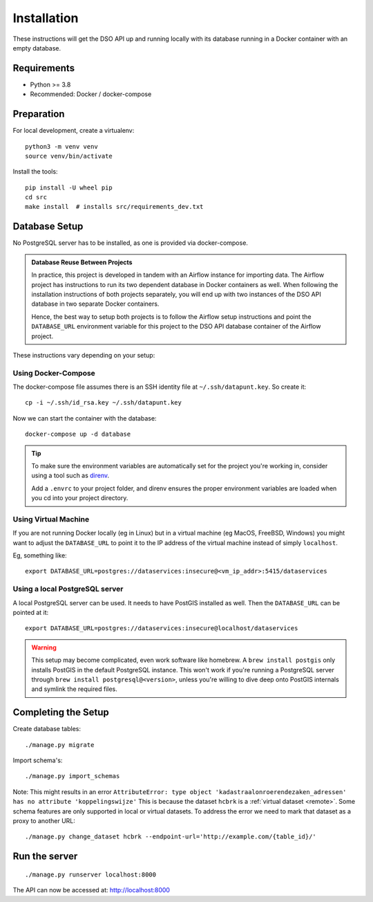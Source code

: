 .. highlight:: console

Installation
============

These instructions will get the DSO API up and running locally with its
database running in a Docker container with an empty database.

Requirements
------------

* Python >= 3.8
* Recommended: Docker / docker-compose

Preparation
-----------

For local development, create a virtualenv::

    python3 -m venv venv
    source venv/bin/activate

Install the tools::

    pip install -U wheel pip
    cd src
    make install  # installs src/requirements_dev.txt

.. tip:
    If you're running FreeBSD, see the :doc:`freebsd`.

Database Setup
--------------

No PostgreSQL server has to be installed, as one is provided via docker-compose.

.. admonition:: Database Reuse Between Projects

    In practice, this project is developed in tandem with an Airflow instance for importing data.
    The Airflow project has instructions to run its two dependent database in Docker containers as well.
    When following the installation instructions of both projects separately, you will end up with two
    instances of the DSO API database in two separate Docker containers.

    Hence, the best way to setup both projects is to follow the Airflow setup instructions and point the
    ``DATABASE_URL`` environment variable for this project to the DSO API
    database container of the Airflow project.

These instructions vary depending on your setup:

Using Docker-Compose
~~~~~~~~~~~~~~~~~~~~

The docker-compose file assumes there is an SSH identity file at ``~/.ssh/datapunt.key``.
So create it::

    cp -i ~/.ssh/id_rsa.key ~/.ssh/datapunt.key

Now we can start the container with the database::

    docker-compose up -d database

.. tip::
    To make sure the environment variables are automatically set
    for the project you're working in, consider using a tool such as
    `direnv <https://github.com/direnv/direnv>`_.

    Add a ``.envrc`` to your project folder, and direnv ensures the proper
    environment variables are loaded when you cd into your project directory.

Using Virtual Machine
~~~~~~~~~~~~~~~~~~~~~

If you are not running Docker locally (eg in Linux) but in a virtual
machine (eg MacOS, FreeBSD, Windows) you might want to adjust the
``DATABASE_URL`` to point it to the IP address of the virtual machine
instead of simply ``localhost``.

Eg, something like::

    export DATABASE_URL=postgres://dataservices:insecure@<vm_ip_addr>:5415/dataservices

Using a local PostgreSQL server
~~~~~~~~~~~~~~~~~~~~~~~~~~~~~~~

A local PostgreSQL server can be used. It needs to have PostGIS installed as well.
Then the ``DATABASE_URL`` can be pointed at it::

    export DATABASE_URL=postgres://dataservices:insecure@localhost/dataservices

.. warning::
    This setup may become complicated, even work software like homebrew.
    A ``brew install postgis`` only installs PostGIS in the default PostgreSQL instance.
    This won't work if you're running a PostgreSQL server through ``brew install postgresql@<version>``,
    unless you're willing to dive deep onto PostGIS internals and symlink the required files.


Completing the Setup
--------------------

Create database tables::

    ./manage.py migrate

Import schema's::

    ./manage.py import_schemas

Note: This might results in an error
``AttributeError: type object 'kadastraalonroerendezaken_adressen' has no attribute 'koppelingswijze'``
This is because the dataset ``hcbrk`` is a :ref:`virtual dataset <remote>`.
Some schema features are only supported in local or virtual datasets.
To address the error we need to mark that dataset as a proxy to another URL::

 ./manage.py change_dataset hcbrk --endpoint-url='http://example.com/{table_id}/'


Run the server
--------------

::

    ./manage.py runserver localhost:8000

The API can now be accessed at: http://localhost:8000
